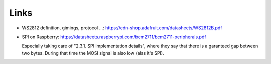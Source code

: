 Links
=====

* WS2812 definition, gimings, protocol ...:
  https://cdn-shop.adafruit.com/datasheets/WS2812B.pdf
* SPI on Raspberry: https://datasheets.raspberrypi.com/bcm2711/bcm2711-peripherals.pdf
  
  Especially taking care of "2.3.1. SPI implementation details", where
  they say that there is a garanteed gap between two bytes. During
  that time the MOSI signal is also low (alas it's SPI).
